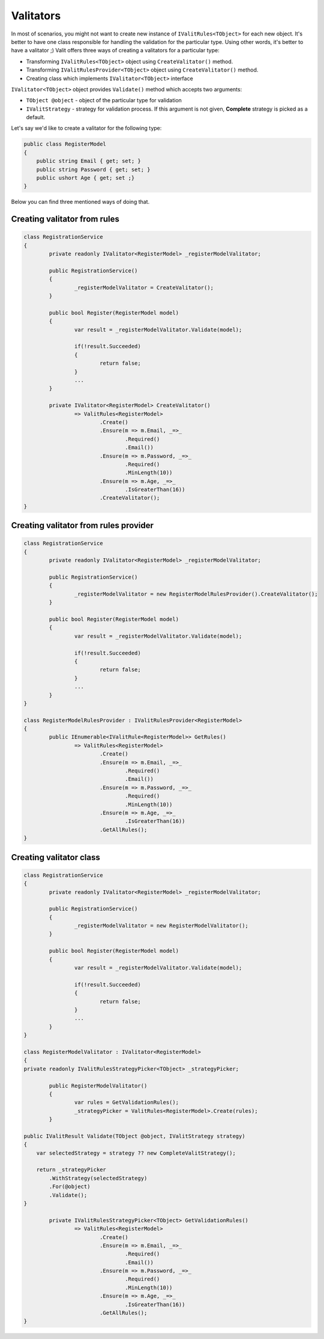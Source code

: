 =====================
Valitators
=====================
In most of scenarios, you might not want to create new instance of ``IValitRules<TObject>`` for each new object. It's better to have one class responsible for handling the validation for the particular type. Using other words, it's better to have a valitator ;)
Valit offers three ways of creating a valitators for a particular type:

- Transforming ``IValitRules<TObject>`` object using ``CreateValitator()`` method.
- Transforming ``IValitRulesProvider<TObject>`` object using ``CreateValitator()`` method.
- Creating class which implements ``IValitator<TObject>`` interface

``IValitator<TObject>`` object provides ``Validate()`` method which accepts two arguments:

- ``TObject @object`` - object of the particular type for validation
- ``IValitStrategy`` - strategy for validation process. If this argument is not given, **Complete** strategy is picked as a default.

Let's say we'd like to create a valitator for the following type:

.. sourcecode:: csharp

    public class RegisterModel
    {
        public string Email { get; set; }        
        public string Password { get; set; }
        public ushort Age { get; set ;}
    }

Below you can find three mentioned ways of doing that.


Creating valitator from rules
===================================

.. sourcecode:: csharp

	class RegistrationService
	{
		private readonly IValitator<RegisterModel> _registerModelValitator;

		public RegistrationService()
		{
			_registerModelValitator = CreateValitator();
		}

		public bool Register(RegisterModel model)
		{
			var result = _registerModelValitator.Validate(model);

			if(!result.Succeeded)
			{
				return false;
			}
			...
		}

		private IValitator<RegisterModel> CreateValitator()
			=> ValitRules<RegisterModel>
				.Create()
				.Ensure(m => m.Email, _=>_
					.Required()
					.Email())
				.Ensure(m => m.Password, _=>_ 
					.Required()
					.MinLength(10))
				.Ensure(m => m.Age, _=>_
					.IsGreaterThan(16))
				.CreateValitator();
	}


Creating valitator from rules provider
======================================

.. sourcecode:: csharp

	class RegistrationService
	{
		private readonly IValitator<RegisterModel> _registerModelValitator;

		public RegistrationService()
		{
			_registerModelValitator = new RegisterModelRulesProvider().CreateValitator();
		}

		public bool Register(RegisterModel model)
		{
			var result = _registerModelValitator.Validate(model);

			if(!result.Succeeded)
			{
				return false;
			}
			...
		}
	}

	class RegisterModelRulesProvider : IValitRulesProvider<RegisterModel>
	{
		public IEnumerable<IValitRule<RegisterModel>> GetRules()
			=> ValitRules<RegisterModel>
				.Create()
				.Ensure(m => m.Email, _=>_
					.Required()
					.Email())
				.Ensure(m => m.Password, _=>_ 
					.Required()
					.MinLength(10))
				.Ensure(m => m.Age, _=>_
					.IsGreaterThan(16))
				.GetAllRules();
	}

Creating valitator class
========================
.. sourcecode:: csharp

	class RegistrationService
	{
		private readonly IValitator<RegisterModel> _registerModelValitator;

		public RegistrationService()
		{
			_registerModelValitator = new RegisterModelValitator();
		}

		public bool Register(RegisterModel model)
		{
			var result = _registerModelValitator.Validate(model);

			if(!result.Succeeded)
			{
				return false;
			}
			...
		}
	}

	class RegisterModelValitator : IValitator<RegisterModel>
	{
        private readonly IValitRulesStrategyPicker<TObject> _strategyPicker;

		public RegisterModelValitator()
		{
			var rules = GetValidationRules();
			_strategyPicker = ValitRules<RegisterModel>.Create(rules);
		}

        public IValitResult Validate(TObject @object, IValitStrategy strategy)
        {
            var selectedStrategy = strategy ?? new CompleteValitStrategy();

            return _strategyPicker
                .WithStrategy(selectedStrategy)
                .For(@object)
                .Validate();
        }

		private IValitRulesStrategyPicker<TObject> GetValidationRules()
			=> ValitRules<RegisterModel>
				.Create()
				.Ensure(m => m.Email, _=>_
					.Required()
					.Email())
				.Ensure(m => m.Password, _=>_ 
					.Required()
					.MinLength(10))
				.Ensure(m => m.Age, _=>_
					.IsGreaterThan(16))
				.GetAllRules();
	}